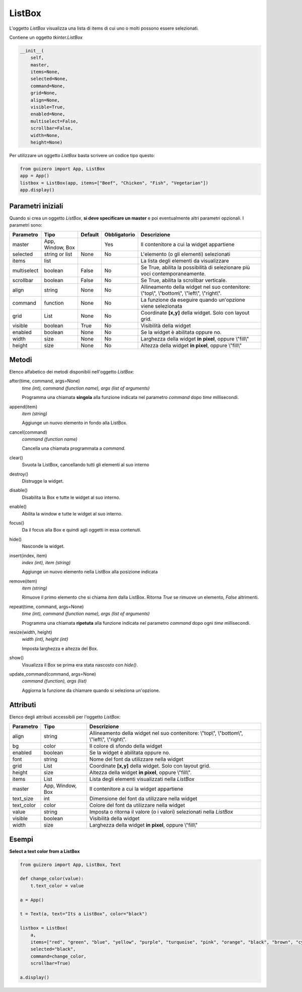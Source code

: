=======
ListBox
=======

L'oggetto `ListBox` visualizza una lista di items di cui uno o molti possono essere selezionati.


.. image:: images/listbox_windows.png


Contiene un oggetto `tkinter.ListBox`


.. code:: python

    __init__(
        self,
        master,
        items=None,
        selected=None,
        command=None,
        grid=None,
        align=None,
        visible=True,
        enabled=None,
        multiselect=False,
        scrollbar=False,
        width=None,
        height=None)

        
Per utilizzare un oggetto `ListBox` basta scrivere un codice tipo questo:

.. code:: python

    from guizero import App, ListBox
    app = App()
    listbox = ListBox(app, items=["Beef", "Chicken", "Fish", "Vegetarian"])
    app.display()


Parametri iniziali
==================

Quando si crea un oggetto `ListBox`, **si deve specificare un master** e poi eventualmente altri parametri opzionali. I parametri sono:


=========== ================ ========= ============ ========================================================================================
Parametro   Tipo             Default   Obbligatorio Descrizione
=========== ================ ========= ============ ========================================================================================
master      App, Window, Box           Yes          Il contenitore a cui la widget appartiene
selected    string or list   None      No           L'elemento (o gli elementi) selezionati
items       list                                    La lista degli elementi da visualizzare
multiselect boolean          False     No           Se True, abilita la possibilità di selezionare più voci contemporaneamente.
scrollbar   boolean          False     No           Se True, abilita la scrollbar verticale.
align       string           None      No           Allineamento della widget nel suo contenitore: \\"top\\", \\"bottom\\", \\"left\\", \\"right\\".
command     function         None      No           La funzione da eseguire quando un'opzione viene selezionata
grid        List             None      No           Coordinate **[x,y]** della widget. Solo con layout grid.
visible     boolean          True      No           Visibilità della widget
enabled     boolean          None      No           Se la widget è abilitata oppure no.
width       size             None      No           Larghezza della widget **in pixel**, oppure \\"fill\\"
height      size             None      No           Altezza della widget **in pixel**, oppure \\"fill\\"
=========== ================ ========= ============ ========================================================================================


Metodi
======

Elenco alfabetico dei metodi disponibili nell'oggetto `ListBox`:


after(time, command, args=None)
    *time (int), command (function name), args (list of arguments)*
    
    Programma una chiamata **singola** alla funzione indicata nel parametro `command` dopo `time` millisecondi.
    

append(item)
    *item (string)*
    
    Aggiunge un nuovo elemento in fondo alla ListBox.
    
    
cancel(command)
    *command (function name)*
    
    Cancella una chiamata programmata a `command`.
    

clear()
    Svuota la ListBox, cancellando tutti gli elementi al suo interno
    
    
destroy()
    Distrugge la widget.
    

disable()
    Disabilita la Box e tutte le widget al suo interno.

    
enable()
    Abilita la window e tutte le widget al suo interno.


focus()
    Da il focus alla Box e quindi agli oggetti in essa contenuti.

    
hide()
    Nasconde la widget.


insert(index, item)
    *index (int), item (string)*
    
    Aggiunge un nuovo elemento nella ListBox alla posizione indicata
    

remove(item)
    *item (string)*
    
    Rimuove il primo elemento che si chiama `item` dalla ListBox. Ritorna `True` se rimuove un elemento, `False` altrimenti.
    
    
repeat(time, command, args=None)
    *time (int), command (function name), args (list of arguments)*
    
    Programma una chiamata **ripetuta** alla funzione indicata nel parametro `command` dopo ogni `time` millisecondi.


resize(width, height)
    *width (int), height (int)*
    
    Imposta larghezza e altezza del Box.
    
    
show()
    Visualizza il Box se prima era stata nascosto con `hide()`.


update_command(command, args=None) 
    *command (function), args (list)*
    
    Aggiorna la funzione da chiamare quando si seleziona un'opzione.


    

Attributi
=========

Elenco degli attributi accessibili per l'oggetto `ListBox`:


=========== ================ ========================================================================================
Parametro   Tipo             Descrizione
=========== ================ ========================================================================================
align       string           Allineamento della widget nel suo contenitore: \\"top\\", \\"bottom\\", \\"left\\", \\"right\\".
bg          color            Il colore di sfondo della widget
enabled     boolean          Se la widget è abilitata oppure no.
font        string           Nome del font da utilizzare nella widget
grid        List             Coordinate **[x,y]** della widget. Solo con layout grid.
height      size             Altezza della widget **in pixel**, oppure \\"fill\\".
items       List             Lista degli elementi visualizzati nella `ListBox`
master      App, Window, Box Il contenitore a cui la widget appartiene
text_size   int              Dimensione del font da utilizzare nella widget
text_color  color            Colore del font da utilizzare nella widget
value       string           Imposta o ritorna il valore (o i valori) selezionati nella `ListBox`
visible     boolean          Visibilità della widget
width       size             Larghezza della widget **in pixel**, oppure \\"fill\\"
=========== ================ ========================================================================================


Esempi
======


**Select a text color from a ListBox**


.. code:: python

    from guizero import App, ListBox, Text

    def change_color(value):
        t.text_color = value

    a = App()

    t = Text(a, text="Its a ListBox", color="black")

    listbox = ListBox(
        a, 
        items=["red", "green", "blue", "yellow", "purple", "turquoise", "pink", "orange", "black", "brown", "cyan"], 
        selected="black", 
        command=change_color,
        scrollbar=True)

    a.display()


.. image:: images/listbox_color_changer_windows.png


